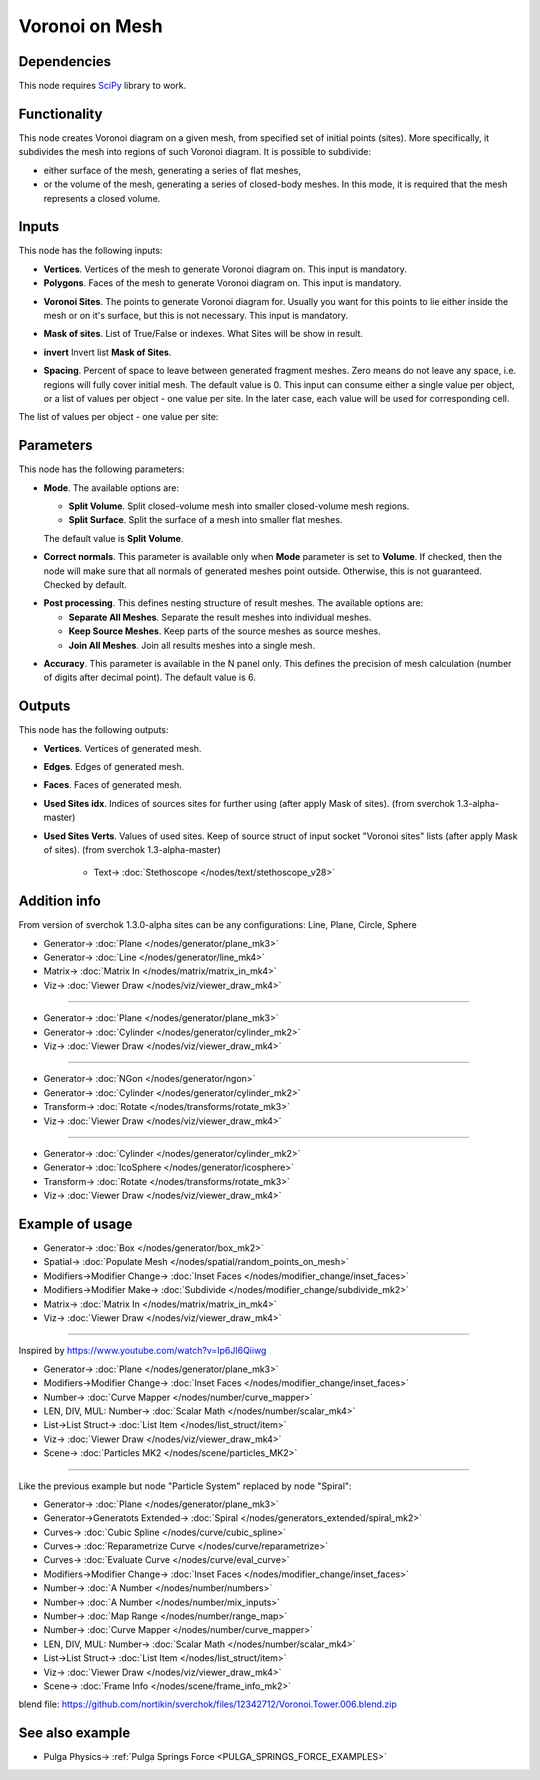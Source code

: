 Voronoi on Mesh
===============

.. image:: https://github.com/nortikin/sverchok/assets/14288520/ecff1142-de97-438f-a3be-f609d0816b96
  :target: https://github.com/nortikin/sverchok/assets/14288520/ecff1142-de97-438f-a3be-f609d0816b96

Dependencies
------------

This node requires SciPy_ library to work.

.. _SciPy: https://scipy.org/

Functionality
-------------

This node creates Voronoi diagram on a given mesh, from specified set of
initial points (sites). More specifically, it subdivides the mesh into regions
of such Voronoi diagram. It is possible to subdivide:

* either surface of the mesh, generating a series of flat meshes,
* or the volume of the mesh, generating a series of closed-body meshes. In this
  mode, it is required that the mesh represents a closed volume.

Inputs
------

This node has the following inputs:

* **Vertices**. Vertices of the mesh to generate Voronoi diagram on. This input is mandatory.
* **Polygons**. Faces of the mesh to generate Voronoi diagram on. This input is mandatory.

.. image:: https://github.com/nortikin/sverchok/assets/14288520/5a6ecd49-9ae1-4422-98b6-211060a22420
  :target: https://github.com/nortikin/sverchok/assets/14288520/5a6ecd49-9ae1-4422-98b6-211060a22420

* **Voronoi Sites**. The points to generate Voronoi diagram for. Usually you want for
  this points to lie either inside the mesh or on it's surface, but this is not
  necessary. This input is mandatory.

.. image:: https://github.com/nortikin/sverchok/assets/14288520/4353aec1-e4f5-4cb4-a9ec-f3e8c6435c0b
  :target: https://github.com/nortikin/sverchok/assets/14288520/4353aec1-e4f5-4cb4-a9ec-f3e8c6435c0b

* **Mask of sites**. List of True/False or indexes. What Sites will be show in result.

.. image:: https://github.com/nortikin/sverchok/assets/14288520/61bd23e3-3a8e-47e2-b18f-1c7272b71679
  :target: https://github.com/nortikin/sverchok/assets/14288520/61bd23e3-3a8e-47e2-b18f-1c7272b71679


* **invert** Invert list **Mask of Sites**.

.. image:: https://github.com/nortikin/sverchok/assets/14288520/b8360826-c678-4b47-b783-3e05a71f1275
  :target: https://github.com/nortikin/sverchok/assets/14288520/b8360826-c678-4b47-b783-3e05a71f1275

* **Spacing**. Percent of space to leave between generated fragment meshes.
  Zero means do not leave any space, i.e. regions will fully cover initial
  mesh. The default value is 0. This input can consume either a single value
  per object, or a list of values per object - one value per site. In the later
  case, each value will be used for corresponding cell.

.. image:: https://user-images.githubusercontent.com/14288520/202571726-e7ecbf0a-72ad-48bd-b3c5-cd800b86b524.gif
  :target: https://user-images.githubusercontent.com/14288520/202571726-e7ecbf0a-72ad-48bd-b3c5-cd800b86b524.gif

The list of values per object - one value per site:

.. image:: https://user-images.githubusercontent.com/14288520/202572900-c82edfd3-6634-4425-b33a-b4f09f87ecc9.png
  :target: https://user-images.githubusercontent.com/14288520/202572900-c82edfd3-6634-4425-b33a-b4f09f87ecc9.png

Parameters
----------

This node has the following parameters:

* **Mode**. The available options are:

  * **Split Volume**. Split closed-volume mesh into smaller closed-volume mesh regions.
  * **Split Surface**. Split the surface of a mesh into smaller flat meshes.

  The default value is **Split Volume**.

.. image:: https://user-images.githubusercontent.com/14288520/202573307-cd8f42e1-6909-47d0-bf37-9211dbafb69a.png
  :target: https://user-images.githubusercontent.com/14288520/202573307-cd8f42e1-6909-47d0-bf37-9211dbafb69a.png

* **Correct normals**. This parameter is available only when **Mode** parameter
  is set to **Volume**. If checked, then the node will make sure that all
  normals of generated meshes point outside. Otherwise, this is not guaranteed.
  Checked by default.

.. image:: https://user-images.githubusercontent.com/14288520/202575356-5ece8f0e-4787-4d85-846e-c8fb525e732b.png
  :target: https://user-images.githubusercontent.com/14288520/202575356-5ece8f0e-4787-4d85-846e-c8fb525e732b.png

.. image:: https://user-images.githubusercontent.com/14288520/202574847-5343b0d1-61f3-4313-a8a1-7efce49f1405.gif
  :target: https://user-images.githubusercontent.com/14288520/202574847-5343b0d1-61f3-4313-a8a1-7efce49f1405.gif

* **Post processing**. This defines nesting structure of result meshes. The available options are:

  * **Separate All Meshes**. Separate the result meshes into individual meshes.
  * **Keep Source Meshes**. Keep parts of the source meshes as source meshes.
  * **Join All Meshes**. Join all results meshes into a single mesh.

.. image:: https://github.com/nortikin/sverchok/assets/14288520/afa0b637-b0cb-4813-9f10-3e05cd607e02
  :target: https://github.com/nortikin/sverchok/assets/14288520/afa0b637-b0cb-4813-9f10-3e05cd607e02

* **Accuracy**. This parameter is available in the N panel only. This defines
  the precision of mesh calculation (number of digits after decimal point). The
  default value is 6.

.. image:: https://user-images.githubusercontent.com/14288520/202577600-9f0e8eb6-2782-4a3b-9e58-f915823c9dfa.png
  :target: https://user-images.githubusercontent.com/14288520/202577600-9f0e8eb6-2782-4a3b-9e58-f915823c9dfa.png


Outputs
-------

This node has the following outputs:

* **Vertices**. Vertices of generated mesh.
* **Edges**. Edges of generated mesh.
* **Faces**. Faces of generated mesh.
* **Used Sites idx**. Indices of sources sites for further using (after apply Mask of sites). (from sverchok 1.3-alpha-master)
* **Used Sites Verts**. Values of used sites. Keep of source struct of input socket "Voronoi sites" lists (after apply Mask of sites). (from sverchok 1.3-alpha-master)

    .. image:: https://github.com/nortikin/sverchok/assets/14288520/91ccb203-e0bb-49a0-a626-e403ee30be3c
      :target: https://github.com/nortikin/sverchok/assets/14288520/91ccb203-e0bb-49a0-a626-e403ee30be3c

    * Text-> :doc:`Stethoscope </nodes/text/stethoscope_v28>`

Addition info
-------------

From version of sverchok 1.3.0-alpha sites can be any configurations: Line, Plane, Circle, Sphere

.. image:: https://github.com/nortikin/sverchok/assets/14288520/20df452e-be1e-47b2-acda-f2b7a1a8553e
  :target: https://github.com/nortikin/sverchok/assets/14288520/20df452e-be1e-47b2-acda-f2b7a1a8553e

* Generator-> :doc:`Plane </nodes/generator/plane_mk3>`
* Generator-> :doc:`Line </nodes/generator/line_mk4>`
* Matrix-> :doc:`Matrix In </nodes/matrix/matrix_in_mk4>`
* Viz-> :doc:`Viewer Draw </nodes/viz/viewer_draw_mk4>`

--------

.. image:: https://github.com/nortikin/sverchok/assets/14288520/22ab225c-a8b5-4596-bee1-85a6412c8bb1
  :target: https://github.com/nortikin/sverchok/assets/14288520/22ab225c-a8b5-4596-bee1-85a6412c8bb1

* Generator-> :doc:`Plane </nodes/generator/plane_mk3>`
* Generator-> :doc:`Cylinder </nodes/generator/cylinder_mk2>`
* Viz-> :doc:`Viewer Draw </nodes/viz/viewer_draw_mk4>`

--------

.. image:: https://github.com/nortikin/sverchok/assets/14288520/8fa05903-0244-441a-87a3-aa42415e6b30
  :target: https://github.com/nortikin/sverchok/assets/14288520/8fa05903-0244-441a-87a3-aa42415e6b30

* Generator-> :doc:`NGon </nodes/generator/ngon>`
* Generator-> :doc:`Cylinder </nodes/generator/cylinder_mk2>`
* Transform-> :doc:`Rotate </nodes/transforms/rotate_mk3>`
* Viz-> :doc:`Viewer Draw </nodes/viz/viewer_draw_mk4>`

--------

.. image:: https://github.com/nortikin/sverchok/assets/14288520/27e4c0a4-e56d-4f4f-9db5-04a92c0c7180
  :target: https://github.com/nortikin/sverchok/assets/14288520/27e4c0a4-e56d-4f4f-9db5-04a92c0c7180

* Generator-> :doc:`Cylinder </nodes/generator/cylinder_mk2>`
* Generator-> :doc:`IcoSphere </nodes/generator/icosphere>`
* Transform-> :doc:`Rotate </nodes/transforms/rotate_mk3>`
* Viz-> :doc:`Viewer Draw </nodes/viz/viewer_draw_mk4>`

Example of usage
----------------

.. image:: https://user-images.githubusercontent.com/14288520/202578440-c713aac3-c787-456a-b796-190204bf297a.png
  :target: https://user-images.githubusercontent.com/14288520/202578440-c713aac3-c787-456a-b796-190204bf297a.png

* Generator-> :doc:`Box </nodes/generator/box_mk2>`
* Spatial-> :doc:`Populate Mesh </nodes/spatial/random_points_on_mesh>`
* Modifiers->Modifier Change-> :doc:`Inset Faces </nodes/modifier_change/inset_faces>`
* Modifiers->Modifier Make-> :doc:`Subdivide </nodes/modifier_change/subdivide_mk2>`
* Matrix-> :doc:`Matrix In </nodes/matrix/matrix_in_mk4>`
* Viz-> :doc:`Viewer Draw </nodes/viz/viewer_draw_mk4>`

--------

Inspired by https://www.youtube.com/watch?v=Ip6JI6Qiiwg

.. image:: https://github.com/nortikin/sverchok/assets/14288520/5d01e61f-9743-4a07-a2c8-2866a7191e73
  :target: https://github.com/nortikin/sverchok/assets/14288520/5d01e61f-9743-4a07-a2c8-2866a7191e73

* Generator-> :doc:`Plane </nodes/generator/plane_mk3>`
* Modifiers->Modifier Change-> :doc:`Inset Faces </nodes/modifier_change/inset_faces>`
* Number-> :doc:`Curve Mapper </nodes/number/curve_mapper>`
* LEN, DIV, MUL: Number-> :doc:`Scalar Math </nodes/number/scalar_mk4>`
* List->List Struct-> :doc:`List Item </nodes/list_struct/item>`
* Viz-> :doc:`Viewer Draw </nodes/viz/viewer_draw_mk4>`
* Scene-> :doc:`Particles MK2 </nodes/scene/particles_MK2>`

.. image:: https://github.com/nortikin/sverchok/assets/14288520/c4153ae0-ca18-4f29-968c-ede4d2197008
  :target: https://github.com/nortikin/sverchok/assets/14288520/c4153ae0-ca18-4f29-968c-ede4d2197008

--------

Like the previous example but node "Particle System" replaced by node "Spiral":

.. image:: https://github.com/nortikin/sverchok/assets/14288520/b5704476-fbc4-4c0a-a116-d7a1738567fe
  :target: https://github.com/nortikin/sverchok/assets/14288520/b5704476-fbc4-4c0a-a116-d7a1738567fe

* Generator-> :doc:`Plane </nodes/generator/plane_mk3>`
* Generator->Generatots Extended-> :doc:`Spiral </nodes/generators_extended/spiral_mk2>`
* Curves-> :doc:`Cubic Spline </nodes/curve/cubic_spline>`
* Curves-> :doc:`Reparametrize Curve </nodes/curve/reparametrize>`
* Curves-> :doc:`Evaluate Curve </nodes/curve/eval_curve>`
* Modifiers->Modifier Change-> :doc:`Inset Faces </nodes/modifier_change/inset_faces>`
* Number-> :doc:`A Number </nodes/number/numbers>`
* Number-> :doc:`A Number </nodes/number/mix_inputs>`
* Number-> :doc:`Map Range </nodes/number/range_map>`
* Number-> :doc:`Curve Mapper </nodes/number/curve_mapper>`
* LEN, DIV, MUL: Number-> :doc:`Scalar Math </nodes/number/scalar_mk4>`
* List->List Struct-> :doc:`List Item </nodes/list_struct/item>`
* Viz-> :doc:`Viewer Draw </nodes/viz/viewer_draw_mk4>`
* Scene-> :doc:`Frame Info </nodes/scene/frame_info_mk2>`

.. image:: https://github.com/nortikin/sverchok/assets/14288520/2ad77100-6630-4a27-aa36-a88a7b2d7f5b
  :target: https://github.com/nortikin/sverchok/assets/14288520/2ad77100-6630-4a27-aa36-a88a7b2d7f5b

.. image:: https://github.com/nortikin/sverchok/assets/14288520/4e963254-251d-441d-808f-f30c9af55d62
  :target: https://github.com/nortikin/sverchok/assets/14288520/4e963254-251d-441d-808f-f30c9af55d62

blend file: https://github.com/nortikin/sverchok/files/12342712/Voronoi.Tower.006.blend.zip

See also example
----------------

* Pulga Physics-> :ref:`Pulga Springs Force <PULGA_SPRINGS_FORCE_EXAMPLES>`